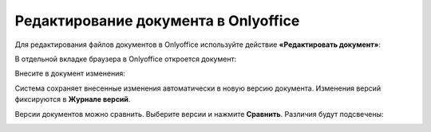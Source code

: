 Редактирование документа в Onlyoffice
=====================================

Для редактирования файлов документов в Onlyoffice используйте действие **«Редактировать документ»**:

.. image:: _static/onlyoffice_edit/edit_1.png
       :width: 300
       :align: center

В отдельной вкладке браузера в Onlyoffice откроется документ:

.. image:: _static/onlyoffice_edit/edit_2.png
       :width: 700
       :align: center

Внесите в документ изменения:

.. image:: _static/onlyoffice_edit/edit_3.png
       :width: 700
       :align: center

Система сохраняет внесенные изменения автоматически в новую версию документа. Изменения версий фиксируются в **Журнале версий**.

.. image:: _static/onlyoffice_edit/edit_4.png
       :width: 800
       :align: center

Версии документов можно сравнить. Выберите версии и нажмите **Сравнить**. Различия будут подсвечены:

.. image:: _static/onlyoffice_edit/edit_5.png
       :width: 800
       :align: center

